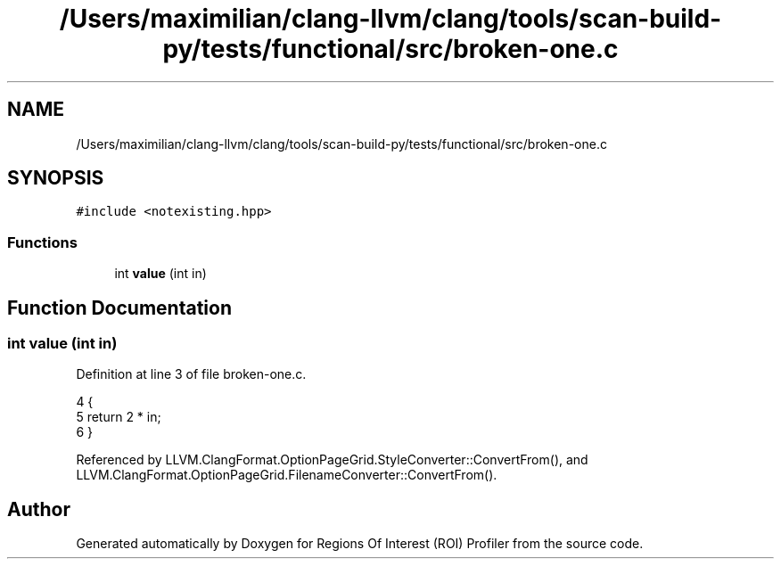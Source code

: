.TH "/Users/maximilian/clang-llvm/clang/tools/scan-build-py/tests/functional/src/broken-one.c" 3 "Sat Feb 12 2022" "Version 1.2" "Regions Of Interest (ROI) Profiler" \" -*- nroff -*-
.ad l
.nh
.SH NAME
/Users/maximilian/clang-llvm/clang/tools/scan-build-py/tests/functional/src/broken-one.c
.SH SYNOPSIS
.br
.PP
\fC#include <notexisting\&.hpp>\fP
.br

.SS "Functions"

.in +1c
.ti -1c
.RI "int \fBvalue\fP (int in)"
.br
.in -1c
.SH "Function Documentation"
.PP 
.SS "int value (int in)"

.PP
Definition at line 3 of file broken\-one\&.c\&.
.PP
.nf
4 {
5     return 2 * in;
6 }
.fi
.PP
Referenced by LLVM\&.ClangFormat\&.OptionPageGrid\&.StyleConverter::ConvertFrom(), and LLVM\&.ClangFormat\&.OptionPageGrid\&.FilenameConverter::ConvertFrom()\&.
.SH "Author"
.PP 
Generated automatically by Doxygen for Regions Of Interest (ROI) Profiler from the source code\&.
